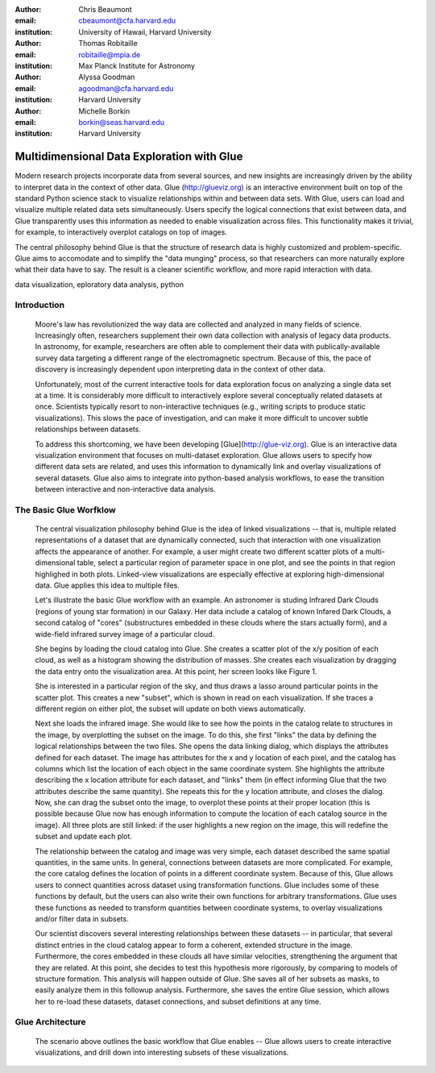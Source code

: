 :author: Chris Beaumont
:email: cbeaumont@cfa.harvard.edu
:institution: University of Hawaii, Harvard University

:author: Thomas Robitaille
:email: robitaille@mpia.de
:institution: Max Planck Institute for Astronomy

:author: Alyssa Goodman
:email: agoodman@cfa.harvard.edu
:institution: Harvard University

:author: Michelle Borkin
:email: borkin@seas.harvard.edu
:institution: Harvard University


-------------------------------------------
Multidimensional Data Exploration with Glue
-------------------------------------------

.. class:: abstract

    Modern research projects incorporate data from several sources,
    and new insights are increasingly driven by the ability to
    interpret data in the context of other data. Glue
    (http://glueviz.org) is an interactive environment built on top of
    the standard Python science stack to visualize relationships
    within and between data sets. With Glue, users can load and
    visualize multiple related data sets simultaneously. Users specify
    the logical connections that exist between data, and Glue
    transparently uses this information as needed to enable
    visualization across files. This functionality makes it trivial,
    for example, to interactively overplot catalogs on top of images.

    The central philosophy behind Glue is that the structure of
    research data is highly customized and problem-specific. Glue aims
    to accomodate and to simplify the "data munging" process, so that
    researchers can more naturally explore what their data have to
    say. The result is a cleaner scientific workflow, and more rapid
    interaction with data.

.. class:: keywords

   data visualization, eploratory data analysis, python

Introduction
------------

   Moore's law has revolutionized the way data are collected and
   analyzed in many fields of science. Increasingly often, researchers
   supplement their own data collection with analysis of
   legacy data products. In astronomy, for example, researchers
   are often able to complement their data with publically-available
   survey data targeting a different range of the electromagnetic spectrum.
   Because of this, the pace of discovery is increasingly dependent upon
   interpreting data in the context of other data.

   Unfortunately, most of the current interactive tools for data
   exploration focus on analyzing a single data set at a time. It is
   considerably more difficult to interactively explore several
   conceptually related datasets at once. Scientists typically resort
   to non-interactive techniques (e.g., writing scripts to
   produce static visualizations). This slows the pace of
   investigation, and can make it more difficult to uncover
   subtle relationships between datasets.

   To address this shortcoming, we have been developing
   [Glue](http://glue-viz.org). Glue is an interactive data
   visualization environment that focuses on multi-dataset
   exploration. Glue allows users to specify how different data sets
   are related, and uses this information to dynamically link and
   overlay visualizations of several datasets. Glue also aims to
   integrate into python-based analysis workflows, to ease
   the transition between interactive and non-interactive data
   analysis.


The Basic Glue Worfklow
-----------------------

   The central visualization philosophy behind Glue is the idea of
   linked visualizations -- that is, multiple related representations
   of a dataset that are dynamically connected, such that interaction
   with one visualization affects the appearance of another. For example,
   a user might create two different scatter plots of a multi-dimensional
   table, select a particular region of parameter space in one plot,
   and see the points in that region highlighed in both plots. Linked-view
   visualizations are especially effective at exploring high-dimensional
   data. Glue applies this idea to multiple files.

   Let's illustrate the basic Glue workflow with an example. An
   astronomer is studing Infrared Dark Clouds (regions of young star
   formation) in our Galaxy. Her data include a catalog of known
   Infared Dark Clouds, a second catalog of "cores"
   (substructures embedded in these clouds where the stars actually
   form), and a wide-field infrared survey image of a particular cloud.

   She begins by loading the cloud catalog into Glue. She creates a
   scatter plot of the x/y position of each cloud, as well as a histogram
   showing the distribution of masses. She creates each visualization by
   dragging the data entry onto the visualization area. At this point,
   her screen looks like Figure 1.

   She is interested in a particular region of the sky, and thus draws
   a lasso around particular points in the scatter plot. This creates
   a new "subset", which is shown in read on each visualization. If she
   traces a different region on either plot, the subset will update
   on both views automatically.

   Next she loads the infrared image. She would like to see how the
   points in the catalog relate to structures in the image, by
   overplotting the subset on the image. To do this, she first "links"
   the data by defining the logical relationships between the two
   files. She opens the data linking dialog, which displays the
   attributes defined for each dataset. The image has attributes for
   the x and y location of each pixel, and the catalog has columns
   which list the location of each object in the same coordinate
   system. She highlights the attribute describing the x location
   attribute for each dataset, and "links" them (in effect informing
   Glue that the two attributes describe the same quantity). She
   repeats this for the y location attribute, and closes the
   dialog. Now, she can drag the subset onto the image, to overplot
   these points at their proper location (this is possible because
   Glue now has enough information to compute the location of each
   catalog source in the image). All three plots are still linked:
   if the user highlights a new region on the image, this will
   redefine the subset and update each plot.

   The relationship between the catalog and image was very simple,
   each dataset described the same spatial quantities, in the same
   units. In general, connections between datasets are more
   complicated. For example, the core catalog defines the location
   of points in a different coordinate system. Because of this,
   Glue allows users to connect quantities across dataset
   using transformation functions. Glue includes some of these
   functions by default, but the users can also write their own
   functions for arbitrary transformations. Glue uses these functions
   as needed to transform quantities between coordinate systems,
   to overlay visualizations and/or filter data in subsets.

   Our scientist discovers several interesting relationships between
   these datasets -- in particular, that several distinct entries in
   the cloud catalog appear to form a coherent, extended structure in
   the image. Furthermore, the cores embedded in these clouds all have
   similar velocities, strengthening the argument that they are
   related.  At this point, she decides to test this hypothesis more
   rigorously, by comparing to models of structure formation. This
   analysis will happen outside of Glue. She saves all of her subsets
   as masks, to easily analyze them in this followup
   analysis. Furthermore, she saves the entire Glue session, which
   allows her to re-load these datasets, dataset connections, and
   subset definitions at any time.


Glue Architecture
-----------------

   The scenario above outlines the basic workflow that Glue enables -- Glue allows users to create interactive visualizations, and drill down into interesting subsets of these visualizations.
